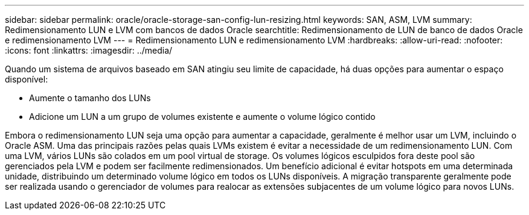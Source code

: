 ---
sidebar: sidebar 
permalink: oracle/oracle-storage-san-config-lun-resizing.html 
keywords: SAN, ASM, LVM 
summary: Redimensionamento LUN e LVM com bancos de dados Oracle 
searchtitle: Redimensionamento de LUN de banco de dados Oracle e redimensionamento LVM 
---
= Redimensionamento LUN e redimensionamento LVM
:hardbreaks:
:allow-uri-read: 
:nofooter: 
:icons: font
:linkattrs: 
:imagesdir: ../media/


[role="lead"]
Quando um sistema de arquivos baseado em SAN atingiu seu limite de capacidade, há duas opções para aumentar o espaço disponível:

* Aumente o tamanho dos LUNs
* Adicione um LUN a um grupo de volumes existente e aumente o volume lógico contido


Embora o redimensionamento LUN seja uma opção para aumentar a capacidade, geralmente é melhor usar um LVM, incluindo o Oracle ASM. Uma das principais razões pelas quais LVMs existem é evitar a necessidade de um redimensionamento LUN. Com uma LVM, vários LUNs são colados em um pool virtual de storage. Os volumes lógicos esculpidos fora deste pool são gerenciados pela LVM e podem ser facilmente redimensionados. Um benefício adicional é evitar hotspots em uma determinada unidade, distribuindo um determinado volume lógico em todos os LUNs disponíveis. A migração transparente geralmente pode ser realizada usando o gerenciador de volumes para realocar as extensões subjacentes de um volume lógico para novos LUNs.
